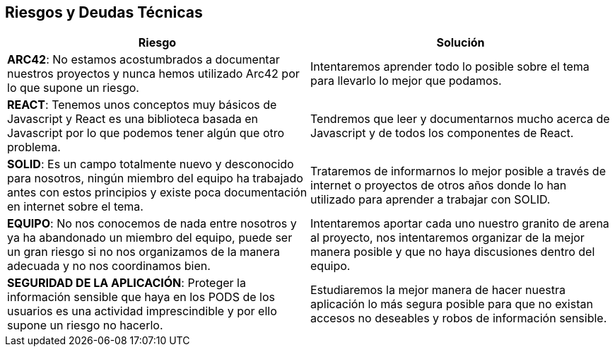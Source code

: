 [[section-technical-risks]]
== Riesgos y Deudas Técnicas

[%header,cols="2*"]
|===
|Riesgo | Solución
|*ARC42*: No estamos acostumbrados a documentar nuestros proyectos y nunca hemos utilizado Arc42 por lo que supone un riesgo.| Intentaremos aprender todo lo posible sobre el tema para llevarlo lo mejor que podamos.
|*REACT*: Tenemos unos conceptos muy básicos de Javascript y React es una biblioteca basada en Javascript por lo que podemos tener algún que otro problema. | Tendremos que leer y documentarnos mucho acerca de Javascript y de todos los componentes de React.
|*SOLID*: Es un campo totalmente nuevo y desconocido para nosotros, ningún miembro del equipo ha trabajado antes con estos principios y existe poca documentación en internet sobre el tema. |  Trataremos de informarnos lo mejor posible a través de internet o proyectos de otros años donde lo han utilizado para aprender a trabajar con SOLID.
|*EQUIPO*: No nos conocemos de nada entre nosotros y ya ha abandonado un miembro del equipo, puede ser un gran riesgo si no nos organizamos de la manera adecuada y no nos coordinamos bien. | Intentaremos aportar cada uno nuestro granito de arena al proyecto, nos intentaremos organizar de la mejor manera posible y que no haya discusiones dentro del equipo.
|*SEGURIDAD DE LA APLICACIÓN*: Proteger la información sensible que haya en los PODS de los usuarios es una actividad imprescindible y por ello supone un riesgo no hacerlo. | Estudiaremos la mejor manera de hacer nuestra aplicación lo más segura posible para que no existan accesos no deseables y robos de información sensible.
|===